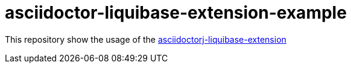 = asciidoctor-liquibase-extension-example

This repository show the usage of the https://github.com/uniqueck/asciidoctorj-liquibase-extension[asciidoctorj-liquibase-extension]

